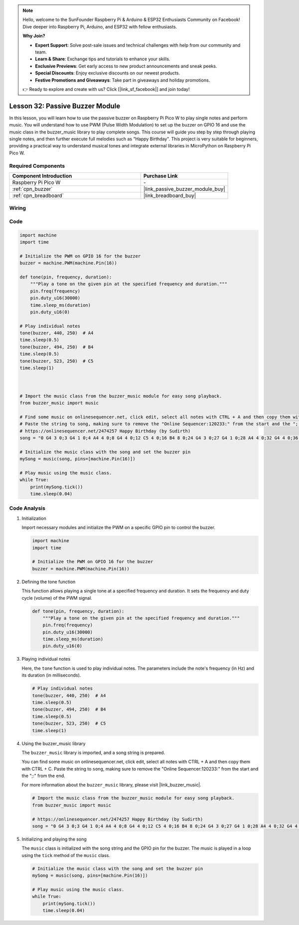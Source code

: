 .. note::

    Hello, welcome to the SunFounder Raspberry Pi & Arduino & ESP32 Enthusiasts Community on Facebook! Dive deeper into Raspberry Pi, Arduino, and ESP32 with fellow enthusiasts.

    **Why Join?**

    - **Expert Support**: Solve post-sale issues and technical challenges with help from our community and team.
    - **Learn & Share**: Exchange tips and tutorials to enhance your skills.
    - **Exclusive Previews**: Get early access to new product announcements and sneak peeks.
    - **Special Discounts**: Enjoy exclusive discounts on our newest products.
    - **Festive Promotions and Giveaways**: Take part in giveaways and holiday promotions.

    👉 Ready to explore and create with us? Click [|link_sf_facebook|] and join today!

.. _pico_lesson32_passive_buzzer:

Lesson 32: Passive Buzzer Module
==================================

In this lesson, you will learn how to use the passive buzzer on Raspberry Pi Pico W to play single notes and perform music. You will understand how to use PWM (Pulse Width Modulation) to set up the buzzer on GPIO 16 and use the music class in the buzzer_music library to play complete songs. This course will guide you step by step through playing single notes, and then further execute full melodies such as "Happy Birthday". This project is very suitable for beginners, providing a practical way to understand musical tones and integrate external libraries in MicroPython on Raspberry Pi Pico W.

Required Components
---------------------------

.. list-table::
    :widths: 30 20
    :header-rows: 1

    *   - Component Introduction
        - Purchase Link

    *   - Raspberry Pi Pico W
        - \-
    *   - :ref:`cpn_buzzer`
        - |link_passive_buzzer_module_buy|
    *   - :ref:`cpn_breadboard`
        - |link_breadboard_buy|


Wiring
---------------------------

.. image:: img/Lesson_32_Passive_buzzer_pico_bb.png
    :width: 100%


Code
---------------------------

.. code-block:: python

   import machine
   import time
   
   # Initialize the PWM on GPIO 16 for the buzzer
   buzzer = machine.PWM(machine.Pin(16))
   
   def tone(pin, frequency, duration):
       """Play a tone on the given pin at the specified frequency and duration."""
       pin.freq(frequency)
       pin.duty_u16(30000)
       time.sleep_ms(duration)
       pin.duty_u16(0)
   
   # Play individual notes
   tone(buzzer, 440, 250)  # A4
   time.sleep(0.5)
   tone(buzzer, 494, 250)  # B4
   time.sleep(0.5)
   tone(buzzer, 523, 250)  # C5
   time.sleep(1)
   
   
   
   # Import the music class from the buzzer_music module for easy song playback.
   from buzzer_music import music
   
   # Find some music on onlinesequencer.net, click edit, select all notes with CTRL + A and then copy them with CTRL + C
   # Paste the string to song, making sure to remove the "Online Sequencer:120233:" from the start and the ";:" from the end
   # https://onlinesequencer.net/2474257 Happy Birthday (by Sudirth)
   song = "0 G4 3 0;3 G4 1 0;4 A4 4 0;8 G4 4 0;12 C5 4 0;16 B4 8 0;24 G4 3 0;27 G4 1 0;28 A4 4 0;32 G4 4 0;36 D5 4 0;40 C5 8 0;48 G4 3 0;51 G4 1 0;52 G5 4 0;56 E5 4 0;60 C5 4 0;64 B4 4 0;68 A4 4 0;72 F5 3 0;75 F5 1 0;76 E5 4 0;80 C5 4 0;84 D5 4 0;88 C5 8 0"
   
   # Initialize the music class with the song and set the buzzer pin
   mySong = music(song, pins=[machine.Pin(16)])
   
   # Play music using the music class.
   while True:
       print(mySong.tick())
       time.sleep(0.04)



Code Analysis
---------------------------

#. Initialization

   Import necessary modules and initialize the PWM on a specific GPIO pin to control the buzzer.

   .. code-block:: python

       import machine
       import time

       # Initialize the PWM on GPIO 16 for the buzzer
       buzzer = machine.PWM(machine.Pin(16))

#. Defining the tone function

   This function allows playing a single tone at a specified frequency and duration. It sets the frequency and duty cycle (volume) of the PWM signal.

   .. code-block:: python

       def tone(pin, frequency, duration):
           """Play a tone on the given pin at the specified frequency and duration."""
           pin.freq(frequency)
           pin.duty_u16(30000)
           time.sleep_ms(duration)
           pin.duty_u16(0)

#. Playing individual notes

   Here, the ``tone`` function is used to play individual notes. The parameters include the note's frequency (in Hz) and its duration (in milliseconds).

   .. code-block:: python

       # Play individual notes
       tone(buzzer, 440, 250)  # A4
       time.sleep(0.5)
       tone(buzzer, 494, 250)  # B4
       time.sleep(0.5)
       tone(buzzer, 523, 250)  # C5
       time.sleep(1)

#. Using the buzzer_music library

   The ``buzzer_music`` library is imported, and a song string is prepared. 

   You can find some music on onlinesequencer.net, click edit, select all notes with CTRL + A and then copy them with CTRL + C. Paste the string to ``song``, making sure to remove the "Online Sequencer:120233:" from the start and the ";:" from the end.

   For more information about the ``buzzer_music`` library, please visit |link_buzzer_music|.

   .. code-block:: python

       # Import the music class from the buzzer_music module for easy song playback.
       from buzzer_music import music

       # https://onlinesequencer.net/2474257 Happy Birthday (by Sudirth)
       song = "0 G4 3 0;3 G4 1 0;4 A4 4 0;8 G4 4 0;12 C5 4 0;16 B4 8 0;24 G4 3 0;27 G4 1 0;28 A4 4 0;32 G4 4 0;36 D5 4 0;40 C5 8 0;48 G4 3 0;51 G4 1 0;52 G5 4 0;56 E5 4 0;60 C5 4 0;64 B4 4 0;68 A4 4 0;72 F5 3 0;75 F5 1 0;76 E5 4 0;80 C5 4 0;84 D5 4 0;88 C5 8 0"

#. Initializing and playing the song

   The ``music`` class is initialized with the song string and the GPIO pin for the buzzer. The music is played in a loop using the ``tick`` method of the ``music`` class.

   .. code-block:: python

       # Initialize the music class with the song and set the buzzer pin
       mySong = music(song, pins=[machine.Pin(16)])

       # Play music using the music class.
       while True:
           print(mySong.tick())
           time.sleep(0.04)
